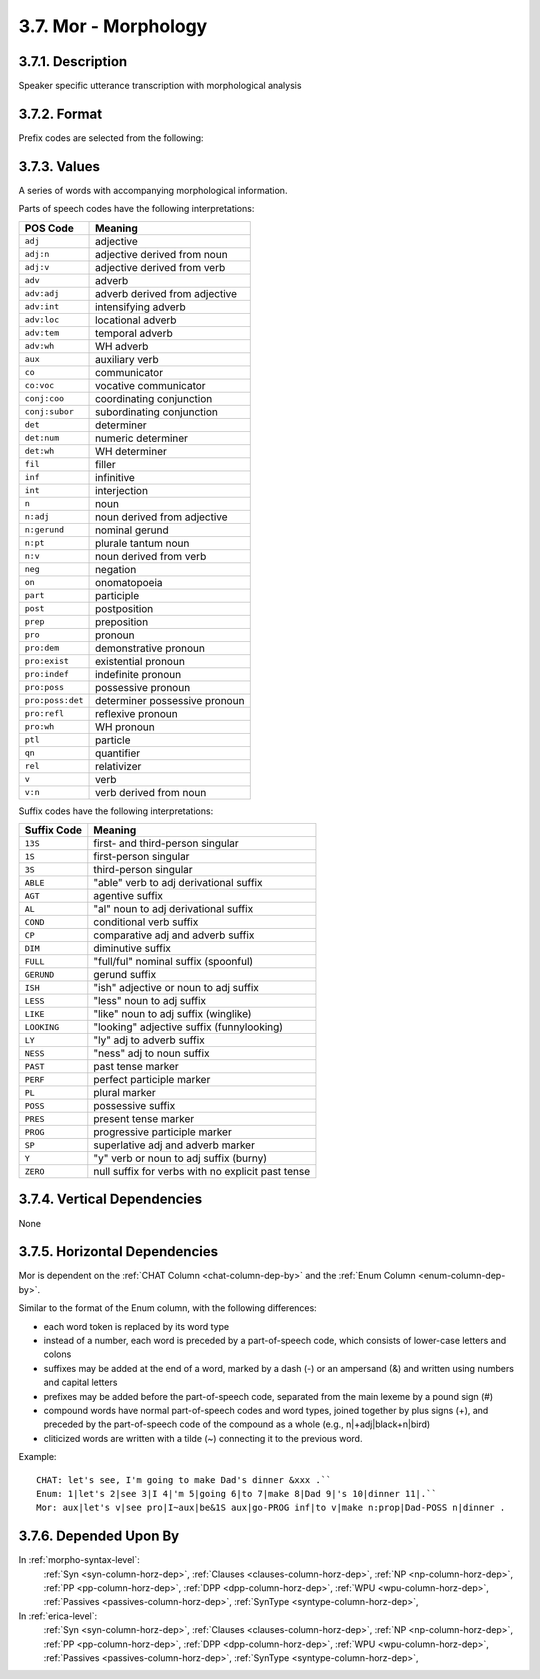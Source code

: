 .. _mor-column:

3.7. Mor - Morphology
=====================


.. _mor-column-description:

3.7.1. Description
------------------

Speaker specific utterance transcription with morphological analysis


.. _mor-column-format:

3.7.2. Format
-------------

.. productionlist::
   entry: `value`+ `punct`
   value: `mor_unit` ["~" `mor_unit`]? 
   mor_unit: [`prefix` "#"]? (`basic_unit` | `compound_unit`) [("&" | "-") `suffix`]?
   basic_unit: `pos` "|" `word_type`
   compound_unit: `pos` "|+" `basic_unit` "+" `basic_unit`+
   word_type: `english_word` | `foreign_word` | `letter` | `idiosyncratic_word`
   english_word: <Any non-inflected English word>
   foreign_word: <Any non-English word>
   letter: <Any letter>
   idiosyncratic_word: <Any non-standard word used by the speaker in a regular linguistic context>
   pos: <See Part-of-Speech Code Table below>
   prefix: "anti" | "co" | "de" | "dis" | "mega" | "mini" | "mis" | "multi" | "non" | "out" | "over" | "pre" | "re" | "semi" | "super" | "un" | "under" | "up" 
   suffix: <See Suffix Code Table below>
   punct: "." | "!" | "?" | "+..."


Prefix codes are selected from the following:


.. _mor-column-values:

3.7.3. Values
-------------

A series of words with accompanying morphological information.

Parts of speech codes have the following interpretations:

================  =============================
POS Code          Meaning
================  =============================
``adj``           adjective
``adj:n``         adjective derived from noun
``adj:v``         adjective derived from verb
``adv``           adverb
``adv:adj``       adverb derived from adjective
``adv:int``       intensifying adverb
``adv:loc``       locational adverb
``adv:tem``       temporal adverb
``adv:wh``        WH adverb
``aux``           auxiliary verb
``co``            communicator
``co:voc``        vocative communicator
``conj:coo``      coordinating conjunction
``conj:subor``    subordinating conjunction
``det``           determiner
``det:num``       numeric determiner
``det:wh``        WH determiner
``fil``           filler
``inf``           infinitive
``int``           interjection
``n``             noun
``n:adj``         noun derived from adjective
``n:gerund``      nominal gerund
``n:pt``          plurale tantum noun
``n:v``           noun derived from verb
``neg``           negation
``on``            onomatopoeia
``part``          participle
``post``          postposition
``prep``          preposition
``pro``           pronoun
``pro:dem``       demonstrative pronoun
``pro:exist``     existential pronoun
``pro:indef``     indefinite pronoun
``pro:poss``      possessive pronoun
``pro:poss:det``  determiner possessive pronoun
``pro:refl``      reflexive pronoun
``pro:wh``        WH pronoun
``ptl``           particle
``qn``            quantifier
``rel``           relativizer
``v``             verb
``v:n``           verb derived from noun
================  =============================

Suffix codes have the following interpretations:

===========  =================================================
Suffix Code  Meaning
===========  =================================================
``13S``      first- and third-person singular
``1S``       first-person singular
``3S``       third-person singular
``ABLE``     "able" verb to adj derivational suffix
``AGT``      agentive suffix
``AL``       "al" noun to adj derivational suffix
``COND``     conditional verb suffix
``CP``       comparative adj and adverb suffix
``DIM``      diminutive suffix
``FULL``     "full/ful" nominal suffix (spoonful)
``GERUND``   gerund suffix
``ISH``      "ish" adjective or noun to adj suffix
``LESS``     "less" noun to adj suffix
``LIKE``     "like" noun to adj suffix (winglike)
``LOOKING``  "looking" adjective suffix (funnylooking)
``LY``       "ly" adj to adverb suffix
``NESS``     "ness" adj to noun suffix
``PAST``     past tense marker
``PERF``     perfect participle marker
``PL``       plural marker
``POSS``     possessive suffix
``PRES``     present tense marker
``PROG``     progressive participle marker
``SP``       superlative adj and adverb marker
``Y``        "y" verb or noun to adj suffix (burny)
``ZERO``     null suffix for verbs with no explicit past tense
===========  =================================================



.. _mor-column-vert-dep:

3.7.4. Vertical Dependencies
----------------------------

None


.. _mor-column-horz-dep:

3.7.5. Horizontal Dependencies
------------------------------

Mor is dependent on the :ref:`CHAT Column <chat-column-dep-by>` and the 
:ref:`Enum Column <enum-column-dep-by>`.

Similar to the format of the Enum column, with the following differences:

- each word token is replaced by its word type
- instead of a number, each word is preceded by a part-of-speech code, which
  consists of lower-case letters and colons
- suffixes may be added at the end of a word, marked by a dash (-) or an
  ampersand (&) and written using numbers and capital letters
- prefixes may be added before the part-of-speech code, separated from the main
  lexeme by a pound sign (#)
- compound words have normal part-of-speech codes and word types, joined
  together by plus signs (+), and preceded by the part-of-speech code of the
  compound as a whole (e.g., n|+adj|black+n|bird)
- cliticized words are written with a tilde (~) connecting it to the previous
  word.

Example::

   CHAT: let's see, I'm going to make Dad's dinner &xxx .``
   Enum: 1|let's 2|see 3|I 4|'m 5|going 6|to 7|make 8|Dad 9|'s 10|dinner 11|.``
   Mor: aux|let's v|see pro|I~aux|be&1S aux|go-PROG inf|to v|make n:prop|Dad-POSS n|dinner .


.. _mor-column-dep-by:

3.7.6. Depended Upon By
-----------------------

In :ref:`morpho-syntax-level`:
   :ref:`Syn <syn-column-horz-dep>`,
   :ref:`Clauses <clauses-column-horz-dep>`,
   :ref:`NP <np-column-horz-dep>`,
   :ref:`PP <pp-column-horz-dep>`,
   :ref:`DPP <dpp-column-horz-dep>`,
   :ref:`WPU <wpu-column-horz-dep>`,
   :ref:`Passives <passives-column-horz-dep>`,
   :ref:`SynType <syntype-column-horz-dep>`,

In :ref:`erica-level`:
   :ref:`Syn <syn-column-horz-dep>`,
   :ref:`Clauses <clauses-column-horz-dep>`,
   :ref:`NP <np-column-horz-dep>`,
   :ref:`PP <pp-column-horz-dep>`,
   :ref:`DPP <dpp-column-horz-dep>`,
   :ref:`WPU <wpu-column-horz-dep>`,
   :ref:`Passives <passives-column-horz-dep>`,
   :ref:`SynType <syntype-column-horz-dep>`,
